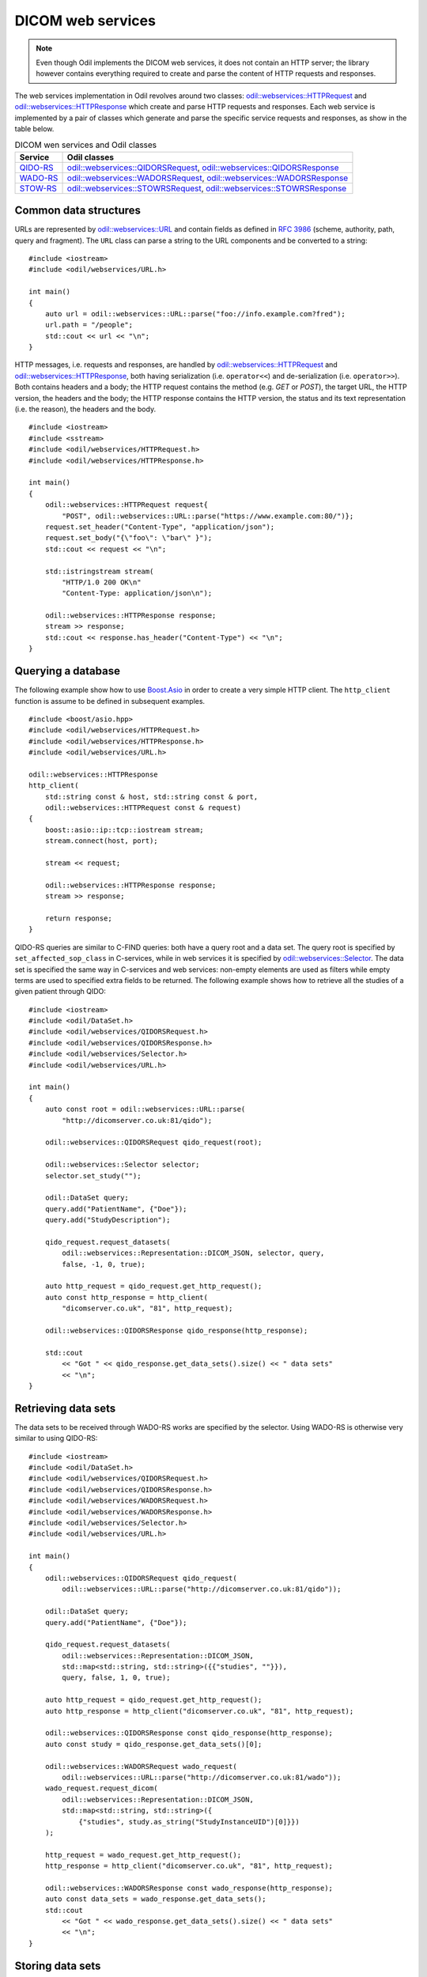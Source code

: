 DICOM web services
==================

.. highlight:: c++

.. note::
  
  Even though Odil implements the DICOM web services, it does not contain an HTTP server; the library however contains everything required to create and parse the content of HTTP requests and responses.

The web services implementation in Odil revolves around two classes: `odil::webservices::HTTPRequest`_ and `odil::webservices::HTTPResponse`_ which create and parse HTTP requests and responses. Each web service is implemented by a pair of classes which generate and parse the specific service requests and responses, as show in the table below.

.. table:: DICOM wen services and Odil classes
  
  +------------+--------------------------------------+
  | Service    | Odil classes                         |
  +============+======================================+
  | `QIDO-RS`_ | `odil::webservices::QIDORSRequest`_, |
  |            | `odil::webservices::QIDORSResponse`_ |
  +------------+--------------------------------------+
  | `WADO-RS`_ | `odil::webservices::WADORSRequest`_, |
  |            | `odil::webservices::WADORSResponse`_ |
  +------------+--------------------------------------+
  | `STOW-RS`_ | `odil::webservices::STOWRSRequest`_, |
  |            | `odil::webservices::STOWRSResponse`_ |
  +------------+--------------------------------------+

Common data structures
----------------------

URLs are represented by `odil::webservices::URL`_ and contain fields as defined in `RFC 3986`_ (scheme, authority, path, query and fragment). The ``URL`` class can parse a string to the URL components and be converted to a string:

::

  #include <iostream>
  #include <odil/webservices/URL.h>
  
  int main()
  {
      auto url = odil::webservices::URL::parse("foo://info.example.com?fred");
      url.path = "/people";
      std::cout << url << "\n";
  }

HTTP messages, i.e. requests and responses, are handled by `odil::webservices::HTTPRequest`_ and `odil::webservices::HTTPResponse`_, both having serialization (i.e. ``operator<<``) and de-serialization (i.e. ``operator>>``). Both contains headers and a body; the HTTP request contains the method (e.g. *GET* or *POST*), the target URL, the HTTP version, the headers and the body; the HTTP response contains the HTTP version, the status and its text representation (i.e. the reason), the headers and the body.

::
  
  #include <iostream>
  #include <sstream>
  #include <odil/webservices/HTTPRequest.h>
  #include <odil/webservices/HTTPResponse.h>

  int main()
  {
      odil::webservices::HTTPRequest request{
          "POST", odil::webservices::URL::parse("https://www.example.com:80/")};
      request.set_header("Content-Type", "application/json");
      request.set_body("{\"foo\": \"bar\" }");
      std::cout << request << "\n";
      
      std::istringstream stream(
          "HTTP/1.0 200 OK\n"
          "Content-Type: application/json\n");
      
      odil::webservices::HTTPResponse response;
      stream >> response;
      std::cout << response.has_header("Content-Type") << "\n";
  }


Querying a database
-------------------

The following example show how to use `Boost.Asio`_ in order to create a very simple HTTP client. The ``http_client`` function is assume to be defined in subsequent examples.

::
  
  #include <boost/asio.hpp>
  #include <odil/webservices/HTTPRequest.h>
  #include <odil/webservices/HTTPResponse.h>
  #include <odil/webservices/URL.h>

  odil::webservices::HTTPResponse 
  http_client(
      std::string const & host, std::string const & port,
      odil::webservices::HTTPRequest const & request)
  {
      boost::asio::ip::tcp::iostream stream;
      stream.connect(host, port);
      
      stream << request;
      
      odil::webservices::HTTPResponse response;
      stream >> response;
      
      return response;
  }

QIDO-RS queries are similar to C-FIND queries: both have a query root and a data set. The query root is specified by ``set_affected_sop_class`` in C-services, while in web services it is specified by `odil::webservices::Selector`_. The data set is specified the same way in C-services and web services: non-empty elements are used as filters while empty terms are used to specified extra fields to be returned. The following example shows how to retrieve all the studies of a given patient through QIDO:

::
  
  #include <iostream>
  #include <odil/DataSet.h>
  #include <odil/webservices/QIDORSRequest.h>
  #include <odil/webservices/QIDORSResponse.h>
  #include <odil/webservices/Selector.h>
  #include <odil/webservices/URL.h>

  int main()
  {
      auto const root = odil::webservices::URL::parse(
          "http://dicomserver.co.uk:81/qido");
      
      odil::webservices::QIDORSRequest qido_request(root);
      
      odil::webservices::Selector selector;
      selector.set_study("");
      
      odil::DataSet query;
      query.add("PatientName", {"Doe"});
      query.add("StudyDescription");
      
      qido_request.request_datasets(
          odil::webservices::Representation::DICOM_JSON, selector, query,
          false, -1, 0, true);
      
      auto http_request = qido_request.get_http_request();
      auto const http_response = http_client(
          "dicomserver.co.uk", "81", http_request);
      
      odil::webservices::QIDORSResponse qido_response(http_response);
      
      std::cout 
          << "Got " << qido_response.get_data_sets().size() << " data sets" 
          << "\n";
  }
  

Retrieving data sets
--------------------

The data sets to be received through WADO-RS works are specified by the selector. Using WADO-RS is otherwise very similar to using QIDO-RS:

::

  #include <iostream>
  #include <odil/DataSet.h>
  #include <odil/webservices/QIDORSRequest.h>
  #include <odil/webservices/QIDORSResponse.h>
  #include <odil/webservices/WADORSRequest.h>
  #include <odil/webservices/WADORSResponse.h>
  #include <odil/webservices/Selector.h>
  #include <odil/webservices/URL.h>

  int main()
  {
      odil::webservices::QIDORSRequest qido_request(
          odil::webservices::URL::parse("http://dicomserver.co.uk:81/qido"));
      
      odil::DataSet query;
      query.add("PatientName", {"Doe"});
      
      qido_request.request_datasets(
          odil::webservices::Representation::DICOM_JSON, 
          std::map<std::string, std::string>({{"studies", ""}}),
          query, false, 1, 0, true);
      
      auto http_request = qido_request.get_http_request();
      auto http_response = http_client("dicomserver.co.uk", "81", http_request);
      
      odil::webservices::QIDORSResponse const qido_response(http_response);
      auto const study = qido_response.get_data_sets()[0];
      
      odil::webservices::WADORSRequest wado_request(
          odil::webservices::URL::parse("http://dicomserver.co.uk:81/wado")); 
      wado_request.request_dicom(
          odil::webservices::Representation::DICOM_JSON,
          std::map<std::string, std::string>({
              {"studies", study.as_string("StudyInstanceUID")[0]}})
      );
      
      http_request = wado_request.get_http_request();
      http_response = http_client("dicomserver.co.uk", "81", http_request);
      
      odil::webservices::WADORSResponse const wado_response(http_response);
      auto const data_sets = wado_response.get_data_sets();
      std::cout 
          << "Got " << wado_response.get_data_sets().size() << " data sets" 
          << "\n";
  }

Storing data sets
-----------------

STOW-RS requires both a selector and a vector of data sets. The selector must contain the *studies* term, and may specify the Study Instance UID:

::
  
  #include <iostream>
  #include <odil/DataSet.h>
  #include <odil/uid.h>
  #include <odil/webservices/STOWRSRequest.h>
  #include <odil/webservices/STOWRSResponse.h>
  #include <odil/webservices/Selector.h>
  #include <odil/webservices/URL.h>

  int main()
  {
      odil::webservices::STOWRSRequest stow_request(
          odil::webservices::URL::parse("http://dicomserver.co.uk:81/stow"));
      
      odil::DataSet data_set;
      data_set.add("PatientName", {"Doe^John"});
      data_set.add("PatientID", {odil::generate_uid()});
      
      data_set.add("StudyInstanceUID", {odil::generate_uid()});
      
      data_set.add("Modality", {"OT"});
      data_set.add("SeriesInstanceUID", {odil::generate_uid()});
      
      data_set.add("SOPClassUID", {odil::registry::RawDataStorage});
      data_set.add("SOPInstanceUID", {odil::generate_uid()});
      
      stow_request.request_dicom(
          {data_set}, std::map<std::string,std::string>({{"studies", ""}}),
          odil::webservices::Representation::DICOM_XML);
      
      auto http_request = stow_request.get_http_request();
      http_request.set_http_version("HTTP/1.1");
      http_request.set_header("Host", stow_request.get_base_url().authority);
      http_request.set_header("Content-Length", std::to_string(http_request.get_body().size()));
      http_request.set_header("Accept", "application/dicom+xml");
      http_request.set_header("Connection", "close");
      
      auto const http_response = http_client(
        "dicomserver.co.uk", "81", http_request);
      
      odil::webservices::STOWRSResponse const stow_response(http_response);
      auto const responses = stow_response.get_store_instance_responses();
  }

.. _Boost.Asio: http://www.boost.org/doc/libs/release/libs/asio/

.. _odil::webservices::HTTPRequest:
  ../../_static/doxygen/classodil_1_1webservices_1_1HTTPRequest.html

.. _odil::webservices::HTTPResponse: 
  ../../_static/doxygen/classodil_1_1webservices_1_1HTTPResponse.html

.. _odil::webservices::QIDORSRequest: 
  ../../_static/doxygen/classodil_1_1webservices_1_1QIDORSRequest.html

.. _odil::webservices::QIDORSResponse: 
  ../../_static/doxygen/classodil_1_1webservices_1_1QIDORSResponse.html

.. _odil::webservices::Selector: 
  ../../_static/doxygen/classodil_1_1webservices_1_1Selector.html

.. _odil::webservices::STOWRSRequest: 
  ../../_static/doxygen/classodil_1_1webservices_1_1STOWRSRequest.html

.. _odil::webservices::STOWRSResponse: 
  ../../_static/doxygen/classodil_1_1webservices_1_1STOWRSResponse.html

.. _odil::webservices::URL: 
  ../../_static/doxygen/structodil_1_1webservices_1_1URL.html

.. _odil::webservices::WADORSRequest: 
  ../../_static/doxygen/classodil_1_1webservices_1_1WADORSRequest.html

.. _odil::webservices::WADORSResponse: 
  ../../_static/doxygen/classodil_1_1webservices_1_1WADORSResponse.html

.. _QIDO-RS: 
  http://dicom.nema.org/medical/dicom/current/output/chtml/part18/sect_6.7.html

.. _RFC 3986: https://tools.ietf.org/html/rfc3986

.. _STOW-RS: 
  http://dicom.nema.org/medical/dicom/current/output/chtml/part18/sect_6.6.html

.. _WADO-RS: 
  http://dicom.nema.org/medical/dicom/current/output/chtml/part18/sect_6.5.html
